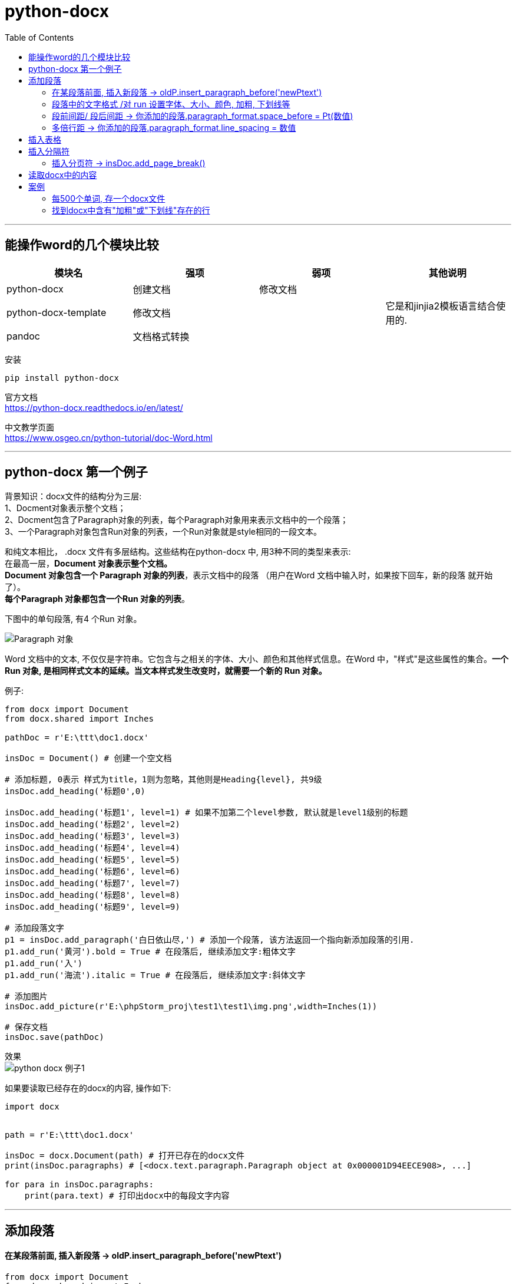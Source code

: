 
= python-docx
:toc:

---

== 能操作word的几个模块比较


|===
|模块名 |强项 | 弱项 |其他说明

|python-docx
|创建文档
|修改文档
|

|python-docx-template
|修改文档
|
|它是和jinjia2模板语言结合使用的.

|pandoc
|文档格式转换
|
|
|===


安装
[source, python]
....
pip install python-docx
....

官方文档 +
https://python-docx.readthedocs.io/en/latest/

中文教学页面 +
https://www.osgeo.cn/python-tutorial/doc-Word.html

---

== python-docx 第一个例子


背景知识：docx文件的结构分为三层: +
1、Docment对象表示整个文档； +
2、Docment包含了Paragraph对象的列表，每个Paragraph对象用来表示文档中的一个段落； +
3、一个Paragraph对象包含Run对象的列表，一个Run对象就是style相同的一段文本。

和纯文本相比， .docx 文件有多层结构。这些结构在python-docx 中, 用3种不同的类型来表示: +
在最高一层，**Document 对象表示整个文档。** +
**Document 对象包含一个 Paragraph 对象的列表**，表示文档中的段落 （用户在Word 文档中输入时，如果按下回车，新的段落 就开始了）。 +
**每个Paragraph 对象都包含一个Run 对象的列表**。

下图中的单句段落, 有4 个Run 对象。

image:./img_python第三方库/img_python-docx/Paragraph 对象.png[]

Word 文档中的文本, 不仅仅是字符串。它包含与之相关的字体、大小、颜色和其他样式信息。在Word 中，"样式"是这些属性的集合。**一个 Run 对象, 是相同样式文本的延续。当文本样式发生改变时，就需要一个新的 Run 对象。**



例子:

[source, python]
....
from docx import Document
from docx.shared import Inches

pathDoc = r'E:\ttt\doc1.docx'

insDoc = Document() # 创建一个空文档

# 添加标题, 0表示 样式为title，1则为忽略，其他则是Heading{level}, 共9级
insDoc.add_heading('标题0',0)

insDoc.add_heading('标题1', level=1) # 如果不加第二个level参数, 默认就是level1级别的标题
insDoc.add_heading('标题2', level=2)
insDoc.add_heading('标题3', level=3)
insDoc.add_heading('标题4', level=4)
insDoc.add_heading('标题5', level=5)
insDoc.add_heading('标题6', level=6)
insDoc.add_heading('标题7', level=7)
insDoc.add_heading('标题8', level=8)
insDoc.add_heading('标题9', level=9)

# 添加段落文字
p1 = insDoc.add_paragraph('白日依山尽,') # 添加一个段落, 该方法返回一个指向新添加段落的引用.
p1.add_run('黄河').bold = True # 在段落后, 继续添加文字:粗体文字
p1.add_run('入')
p1.add_run('海流').italic = True # 在段落后, 继续添加文字:斜体文字

# 添加图片
insDoc.add_picture(r'E:\phpStorm_proj\test1\test1\img.png',width=Inches(1))

# 保存文档
insDoc.save(pathDoc)

....

效果 +
image:./img_python第三方库/img_python-docx/python-docx 例子1.png[]



如果要读取已经存在的docx的内容, 操作如下:
[source, python]
....
import docx


path = r'E:\ttt\doc1.docx'

insDoc = docx.Document(path) # 打开已存在的docx文件
print(insDoc.paragraphs) # [<docx.text.paragraph.Paragraph object at 0x000001D94EECE908>, ...]

for para in insDoc.paragraphs:
    print(para.text) # 打印出docx中的每段文字内容
....



---

== 添加段落

==== 在某段落前面, 插入新段落 -> oldP.insert_paragraph_before('newPtext')

[source, python]
....
from docx import Document
from docx.shared import Inches

insDoc = Document() # 创建一个空文档
p1 = insDoc.add_paragraph('段落1')

# x.insert_paragraph_before() 能在x段落前面, 插入一个段落
p0 = p1.insert_paragraph_before('段落0')

insDoc.save(pathDoc) # 保存文档
....

这能使你定位在文档的中间段落处, 插入新的段落内容.


---

==== 段落中的文字格式 /对 run 设置字体、大小、颜色, 加粗, 下划线等

[source, python]
....
import docx
from docx.shared import Pt, RGBColor, Length


path = r'E:\ttt\doc1.docx'

insDoc = docx.Document()  # 创建一个空文档
myPara = insDoc.add_paragraph()  # 创建一个空段落

myPara.add_run('红色').font.color.rgb = RGBColor(255, 0, 0)
myPara.add_run('28号字').font.size = Pt(28)
myPara.add_run('加粗').font.bold = True
myPara.add_run('下划线').font.underline = True

'''
注意, 设置字体名字时, 并非是字体.tff文件的文件名! 而是word中显示的字体名字.
另外, 下面的方法只可对英文进行字体设置, 中文无效.
'''
myPara.add_run('微软雅黑字体msyh').font.name = '微软雅黑'
myPara.add_run('Times New Roman字体').font.name = '680-CAI978'

insDoc.save(path)
....

效果 +
image:./img_python第三方库/img_python-docx/python-docx 文字样式.png[]


---

==== 段前间距/ 段后间距 -> 你添加的段落.paragraph_format.space_before = Pt(数值)


段落间距, 分为"段前"和"段后"，设置值单位为:Pt磅. 需要先导入 from docx.shared import Pt

[source, python]
....
import docx
from docx.shared import Pt

path = r'E:\ttt\doc1.docx'

listPoem = ['君不见，黄河之水天上来，奔流到海不复回。','君不见，高堂明镜悲白发，朝如青丝暮成雪。','人生得意须尽欢，莫使金樽空对月。']

insDoc = docx.Document()

for line in listPoem:
    para = insDoc.add_paragraph(line)
    para.paragraph_format.space_before = Pt(18) # 段前间距
    para.paragraph_format.space_after = Pt(6) # 段后间距

insDoc.save(path)
....

效果 +
image:./img_python第三方库/img_python-docx/python-docx 段落间距.png[]

---

==== 多倍行距 -> 你添加的段落.paragraph_format.line_spacing  = 数值

[source, python]
....
import docx
from docx.shared import Pt
from docx.shared import Length

path = r'E:\ttt\doc1.docx'

listPoem = ['君不见，黄河之水天上来，奔流到海不复回。','君不见，高堂明镜悲白发，朝如青丝暮成雪。','人生得意须尽欢，莫使金樽空对月。']

insDoc = docx.Document()

for line in listPoem:
    para = insDoc.add_paragraph(line)
    para.paragraph_format.line_spacing  = 1.75 # 多倍行距中的 1.75倍行间距

insDoc.save(path)
....

效果 +
image:./img_python第三方库/img_python-docx/python-docx 多倍行距.png[]


如果要自定义数值(磅), 就写成:
[source, python]
....
para.paragraph_format.line_spacing  = Pt(33) # 行距设为33磅
....

效果 +
image:./img_python第三方库/img_python-docx/python-docx 行距固定值.png[]


---


== 插入表格

https://python-docx.readthedocs.io/en/latest/user/quickstart.html

---

== 插入分隔符

==== 插入分页符 -> insDoc.add_page_break()

[source, python]
....
insDoc.add_paragraph('段落1')

insDoc.add_page_break() # 插入分页符

insDoc.add_paragraph('段落2')
....

---


== 读取docx中的内容

[source, python]
....
import docx


path = r'E:\ttt\doc1.docx'


def readDocx(path):
    docxData = docx.Document(path) # 拿到路径中的docx文件的内容

    for index, para in enumerate(docxData.paragraphs): # 调用paragraphs属性, 就能拿到每段内容
        print('{} --> {}'.format(index, para.text))


readDocx(path)
'''
0 --> 君不见，黄河之水天上来，奔流到海不复回。
1 --> 君不见，高堂明镜悲白发，朝如青丝暮成雪。
2 --> 人生得意须尽欢，莫使金樽空对月。
3 --> 天生我材必有用，千金散尽还复来。
'''
....


---


== 案例

==== 每500个单词, 存一个docx文件

我们有一个"+11271_考研托福gre_柯林斯全释义.txt"文件, 里面存放了一万多个单词的信息. +
现在, 我们想把每500个单词, 就存一个docx文件. +

步骤是:

1. 先创建一个空docx文档, 并读取txt,  然后读取每一行, 都存入docx中.
2. 对每一行进行判断, 如果是"编号"行, 就提取出里面的编号数字
3. 对编号数字进行判断, 如果 该数字%500 =1 , 就表示已经是1 或501 或 1001...了, 那么就先把当前行存入老的docx文件中后, 再来创建一个新的docx文件, 作为新的容器, 来存入txt中的下500个单词行.



[source, python]
....
from docx import Document
from docx.shared import Inches


pathTxt全释义 = 'E:/ttt/+11271_考研托福gre_柯林斯全释义.txt'
pathDoc路径部分 = 'E:/ttt/all_'
numDoc编号 = 1


def fn_readTxt(pathTxt全释义):
    global numDoc编号
    insDoc = Document() # 先创建一个空文档, 用来存放第一个500个单词(即001-500个单词)
    # 此处是为了模拟 do...while循环

    with open(pathTxt全释义, 'r', encoding='utf-8') as f:
        for line in f:

            if line.startswith('编号:'):
                listSep = line.strip().split(':')
                num单词编号 = int(listSep[-1].strip())
                print(num单词编号)
                insDoc.add_paragraph(line)

                # 每500个单词, 存一个docx文件
                if num单词编号 != 1 and num单词编号 % 500 == 1:
                    insDoc.save('{}{}.docx'.format(pathDoc路径部分, str(numDoc编号)))
                    numDoc编号 += 1
                    insDoc = Document()  # 如果上500个单词已满, 就新创建一个空文档, 用来存放下500个单词
                    insDoc.add_paragraph(line)
            else:
                insDoc.add_paragraph(line)


fn_readTxt(pathTxt全释义)
....


---

==== 找到docx中含有"加粗"或"下划线"存在的行

背景知识：docx文件的结构分为三层: +
1、Docment对象表示整个文档； +
2、Docment包含了Paragraph对象的列表，每个Paragraph对象用来表示文档中的一个段落； +
3、一个Paragraph对象包含Run对象的列表，一个Run对象就是style相同的一段文本。

[source, python]
....
import docx
from docx.shared import Pt, RGBColor, Length


path = r'E:\ttt\doc1.docx'

list_BoldText = []
list_UnderlineText = []

insDoc = docx.Document(path)

for para in insDoc.paragraphs:
    for insRun in para.runs:
        if insRun.font.bold == True:  # 如果是insRun是有加粗的话
            list_BoldText.append(insRun.text)
            print('含有[加粗]\t字体的行-->{}'.format(para.text))
            break

        if insRun.font.underline == True: # 如果是insRun是有下划线的话
            list_UnderlineText.append(insRun.text)
            print('含有[下划线]\t字体的行-->{}'.format(para.text))
            break

print('list加粗:{}'.format(list_BoldText))
print('list下划线:{}'.format(list_UnderlineText))

'''
含有[加粗]	字体的行-->君不见，高堂明镜悲白发，朝如青丝暮成雪。
含有[下划线]	字体的行-->人生得意须尽欢，莫使金樽空对月。
含有[下划线]	字体的行-->烹羊宰牛且为乐，会须一饮三百杯。
含有[加粗]	字体的行-->岑夫子，丹丘生，将进酒，杯莫停。
含有[下划线]	字体的行-->古来圣贤皆寂寞，惟有饮者留其名。(古来 一作：自古；惟 通：唯)
含有[加粗]	字体的行-->五花马，千金裘，呼儿将出换美酒，与尔同销万古愁。
list加粗:['高堂明', '将', '千金裘']
list下划线:['得意', '且', '惟有']
'''
....

image:./img_python第三方库/img_python-docx/python-docx 找到含有加粗或下划线的行.png[]

---



